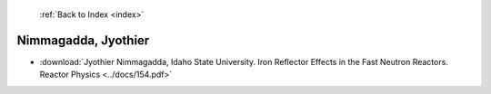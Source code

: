  :ref:`Back to Index <index>`

Nimmagadda, Jyothier
--------------------

* :download:`Jyothier Nimmagadda, Idaho State University. Iron Reflector Effects in the Fast Neutron Reactors. Reactor Physics <../docs/154.pdf>`
